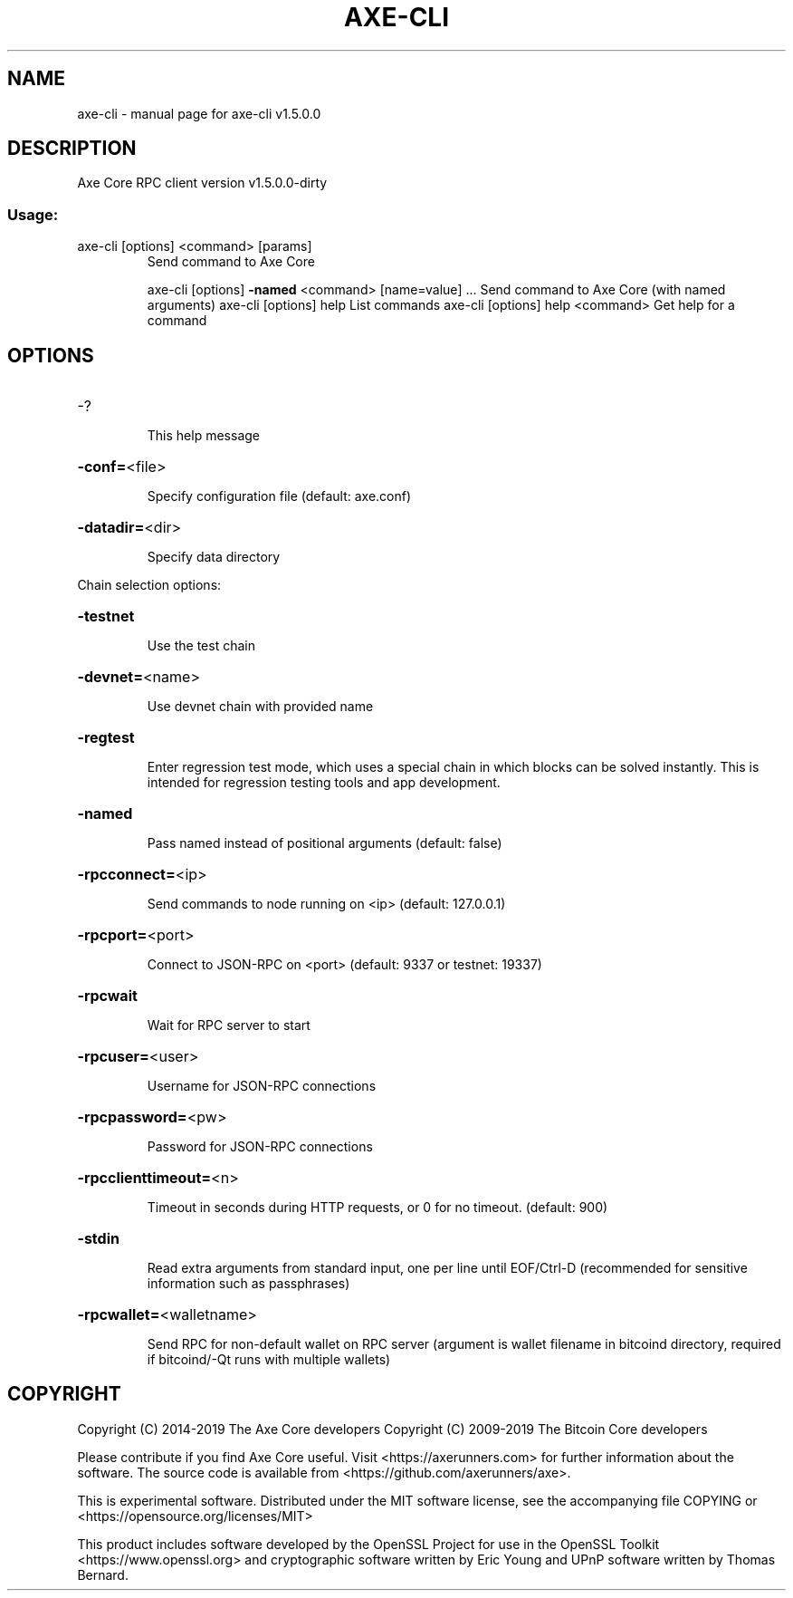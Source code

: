 .\" DO NOT MODIFY THIS FILE!  It was generated by help2man 1.47.10.
.TH AXE-CLI "1" "December 2019" "axe-cli v1.5.0.0" "User Commands"
.SH NAME
axe-cli \- manual page for axe-cli v1.5.0.0
.SH DESCRIPTION
Axe Core RPC client version v1.5.0.0\-dirty
.SS "Usage:"
.TP
axe\-cli [options] <command> [params]
Send command to Axe Core
.IP
axe\-cli [options] \fB\-named\fR <command> [name=value] ... Send command to Axe Core (with named arguments)
axe\-cli [options] help                List commands
axe\-cli [options] help <command>      Get help for a command
.SH OPTIONS
.HP
\-?
.IP
This help message
.HP
\fB\-conf=\fR<file>
.IP
Specify configuration file (default: axe.conf)
.HP
\fB\-datadir=\fR<dir>
.IP
Specify data directory
.PP
Chain selection options:
.HP
\fB\-testnet\fR
.IP
Use the test chain
.HP
\fB\-devnet=\fR<name>
.IP
Use devnet chain with provided name
.HP
\fB\-regtest\fR
.IP
Enter regression test mode, which uses a special chain in which blocks
can be solved instantly. This is intended for regression testing
tools and app development.
.HP
\fB\-named\fR
.IP
Pass named instead of positional arguments (default: false)
.HP
\fB\-rpcconnect=\fR<ip>
.IP
Send commands to node running on <ip> (default: 127.0.0.1)
.HP
\fB\-rpcport=\fR<port>
.IP
Connect to JSON\-RPC on <port> (default: 9337 or testnet: 19337)
.HP
\fB\-rpcwait\fR
.IP
Wait for RPC server to start
.HP
\fB\-rpcuser=\fR<user>
.IP
Username for JSON\-RPC connections
.HP
\fB\-rpcpassword=\fR<pw>
.IP
Password for JSON\-RPC connections
.HP
\fB\-rpcclienttimeout=\fR<n>
.IP
Timeout in seconds during HTTP requests, or 0 for no timeout. (default:
900)
.HP
\fB\-stdin\fR
.IP
Read extra arguments from standard input, one per line until EOF/Ctrl\-D
(recommended for sensitive information such as passphrases)
.HP
\fB\-rpcwallet=\fR<walletname>
.IP
Send RPC for non\-default wallet on RPC server (argument is wallet
filename in bitcoind directory, required if bitcoind/\-Qt runs
with multiple wallets)
.SH COPYRIGHT
Copyright (C) 2014-2019 The Axe Core developers
Copyright (C) 2009-2019 The Bitcoin Core developers

Please contribute if you find Axe Core useful. Visit <https://axerunners.com>
for further information about the software.
The source code is available from <https://github.com/axerunners/axe>.

This is experimental software.
Distributed under the MIT software license, see the accompanying file COPYING
or <https://opensource.org/licenses/MIT>

This product includes software developed by the OpenSSL Project for use in the
OpenSSL Toolkit <https://www.openssl.org> and cryptographic software written by
Eric Young and UPnP software written by Thomas Bernard.
